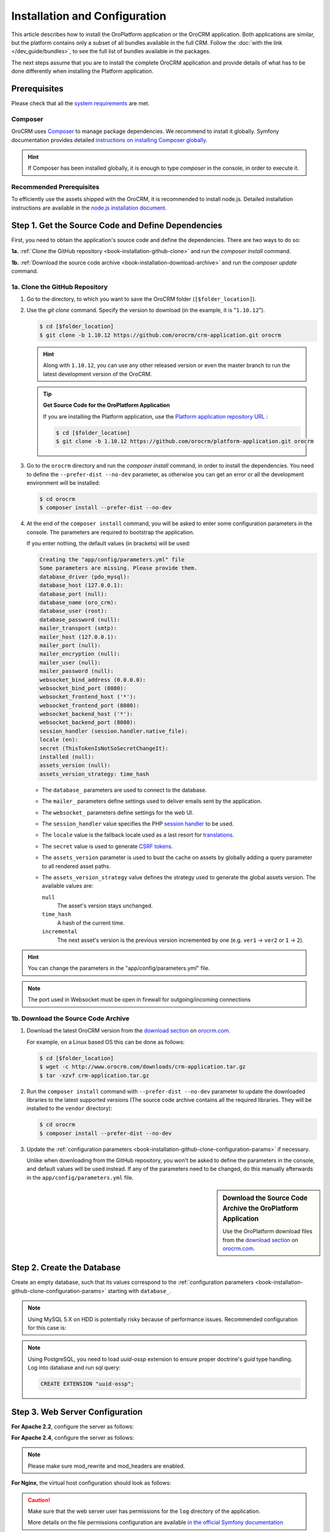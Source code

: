 .. index::
    single: Installation
    single: OroCRM Application; Installation
    single: Platform Application; Installation

Installation and Configuration
==============================

This article describes how to install the OroPlatform application or the OroCRM application. Both
applications are similar, but the platform contains only a subset of all bundles available in the
full CRM. Follow the :doc:`with the link </dev_guide/bundles>`, to see the full list of bundles available in the packages.

The next steps assume that you are to install the complete OroCRM application and provide details of what has to
be done differently when installing the Platform application.



Prerequisites
-------------

Please check that all the `system requirements`_ are met.

Composer
~~~~~~~~

OroCRM uses `Composer`_ to manage package dependencies. We recommend to install it globally. Symfony documentation
provides detailed `instructions on installing Composer globally`_.

.. hint::

    If Composer has been installed globally, it is enough to type *composer* in the console, in order to execute it.

Recommended Prerequisites
~~~~~~~~~~~~~~~~~~~~~~~~~

To efficiently use the assets shipped with the OroCRM, it is recommended to install node.js. Detailed installation
instructions are available in the `node.js installation document`_.

Step 1. Get the Source Code and Define Dependencies
---------------------------------------------------

First, you need to obtain the application's source code and define the dependencies. There are two ways to do so:

**1a.** :ref:`Clone the GitHub repository <book-installation-github-clone>` and run the *composer install* command.

**1b.** :ref:`Download the source code archive <book-installation-download-archive>` and run the *composer update* command.


.. _book-installation-github-clone:
.. _clone-the-github-repository:

1a. Clone the GitHub Repository
~~~~~~~~~~~~~~~~~~~~~~~~~~~~~~~

#. Go to the directory, to which you want to save the OroCRM folder (``[$folder_location]``).

#. Use the *git clone* command. Specify the version to download (in the example, it is "``1.10.12``").

   .. code-block:: bash

       $ cd [$folder_location]
       $ git clone -b 1.10.12 https://github.com/orocrm/crm-application.git orocrm

   .. hint::

       Along with ``1.10.12``, you can use any other released version or even the master branch to run
       the latest development version of the OroCRM.

   .. tip::

       **Get Source Code for the OroPlatform Application**

       If you are installing the Platform application, use the `Platform application repository URL`_ :

       .. code-block:: bash

           $ cd [$folder_location]
           $ git clone -b 1.10.12 https://github.com/orocrm/platform-application.git orocrm

#. Go to the ``orocrm`` directory and run the *composer install* command, in order to install the
   dependencies. You need to define the ``--prefer-dist --no-dev`` parameter, as otherwise you can
   get an error or all the development environment will be installed:

   .. code-block:: bash

       $ cd orocrm
       $ composer install --prefer-dist --no-dev

   .. _book-installation-github-clone-configuration-params:
   .. _configuration-parameters:

#. At the end of the ``composer install`` command, you will be asked to enter some configuration
   parameters in the console. The parameters are required to bootstrap the application.

   If you enter nothing, the default values (in brackets) will be used:

   .. code-block:: text

       Creating the "app/config/parameters.yml" file
       Some parameters are missing. Please provide them.
       database_driver (pdo_mysql):
       database_host (127.0.0.1):
       database_port (null):
       database_name (oro_crm):
       database_user (root):
       database_password (null):
       mailer_transport (smtp):
       mailer_host (127.0.0.1):
       mailer_port (null):
       mailer_encryption (null):
       mailer_user (null):
       mailer_password (null):
       websocket_bind_address (0.0.0.0):
       websocket_bind_port (8080):
       websocket_frontend_host ('*'):
       websocket_frontend_port (8080):
       websocket_backend_host ('*'):
       websocket_backend_port (8080):
       session_handler (session.handler.native_file):
       locale (en):
       secret (ThisTokenIsNotSoSecretChangeIt):
       installed (null):
       assets_version (null):
       assets_version_strategy: time_hash

   - The ``database_`` parameters are used to connect to the database.

   - The ``mailer_`` parameters define settings used to deliver emails sent by the application.

   - The ``websocket_`` parameters define settings for the web UI.

   - The ``session_handler`` value specifies the PHP `session handler`_ to be used.

   - The ``locale`` value is the fallback locale used as a last resort for `translations`_.

   - The ``secret`` value is used to generate `CSRF tokens`_.

   - The ``assets_version`` parameter is used to bust the cache on assets by globally adding a
     query parameter to all rendered asset paths.

   - The ``assets_version_strategy`` value defines the strategy used to generate the global assets
     version. The available values are:

     ``null``
         The asset's version stays unchanged.

     ``time_hash``
        A hash of the current time.

     ``incremental``
         The next asset's version is the previous version incremented by one (e.g. ``ver1`` ->
         ``ver2`` or ``1`` -> ``2``).

.. hint ::

    You can change the parameters in the "app/config/parameters.yml" file.

.. note::

    The port used in Websocket must be open in firewall for outgoing/incoming connections

.. _book-installation-download-archive:

1b. Download the Source Code Archive
~~~~~~~~~~~~~~~~~~~~~~~~~~~~~~~~~~~~

#. Download the latest OroCRM version from the `download section`_ on `orocrm.com`_.

   For example, on a Linux based OS this can be done as follows:

   .. code-block:: bash

       $ cd [$folder_location]
       $ wget -c http://www.orocrm.com/downloads/crm-application.tar.gz
       $ tar -xzvf crm-application.tar.gz

#. Run the ``composer install`` command with ``--prefer-dist --no-dev`` parameter to update the
   downloaded libraries to the latest supported versions (The source code archive contains all the
   required libraries. They will be installed to the ``vendor`` directory):

   .. code-block:: bash

       $ cd orocrm
       $ composer install --prefer-dist --no-dev

#. Update the :ref:`configuration parameters <book-installation-github-clone-configuration-params>`
   if necessary.

   Unlike when downloading from the GitHub repository, you won't be asked to define the parameters
   in the console, and default values will be used instead. If any of the parameters need to be
   changed, do this manually afterwards in the ``app/config/parameters.yml`` file.


.. sidebar::  Download the Source Code Archive the OroPlatform Application

    Use the OroPlatform download files from the `download section`_ on `orocrm.com`_.


.. _configure-the-database:

Step 2. Create the Database
---------------------------

Create an empty database, such that its values correspond to the
:ref:`configuration parameters <book-installation-github-clone-configuration-params>` starting with
``database_``.

.. note::

    Using MySQL 5.X on HDD is potentially risky because of performance issues. Recommended configuration for this case
    is:

    .. code-block:: ini
        :linenos:

        innodb_file_per_table = 0
        wait_timeout = 28800

    .. seealso::

        See `optimizing InnoDB Disk I/O`_ for more information.

.. note::

    Using PostgreSQL, you need to load `uuid-ossp` extension to ensure proper doctrine's `guid` type handling.
    Log into database and run sql query:

    .. code-block:: sql

        CREATE EXTENSION "uuid-ossp";

.. _step-3-configure-the-webserver:

Step 3. Web Server Configuration
--------------------------------

**For Apache 2.2**, configure the server as follows:

.. code-block:: apache
    :linenos:

    <VirtualHost *:80>
        ServerName orocrm.example.com

        DirectoryIndex app.php
        DocumentRoot [$folder_location]}/orocrm/web
        <Directory  [$folder_location]}/orocrm/web>
            # enable the .htaccess rewrites
            AllowOverride All
            Order allow,deny
            Allow from All
        </Directory>

        ErrorLog /var/log/apache2/orocrm_error.log
        CustomLog /var/log/apache2/orocrm_access.log combined
    </VirtualHost>

**For Apache 2.4**, configure the server as follows:

.. code-block:: apache
    :linenos:

    <VirtualHost *:80>
        ServerName orocrm.example.com

        DirectoryIndex app.php
        DocumentRoot [$folder_location]}/orocrm/web
        <Directory  [$folder_location]}/orocrm/web>
            # enable the .htaccess rewrites
            AllowOverride All
            Require all granted
        </Directory>

        ErrorLog /var/log/apache2/orocrm_error.log
        CustomLog /var/log/apache2/orocrm_access.log combined
    </VirtualHost>

.. note::
    Please make sure mod_rewrite and mod_headers are enabled.


**For Nginx**, the virtual host configuration should look as follows:

.. code-block:: nginx
    :linenos:

    server {
        server_name orocrm.example.com;
        root  [$folder_location]}/orocrm/web;

        location / {
            # try to serve file directly, fallback to app.php
            try_files $uri /app.php$is_args$args;
        }

        location ~ ^/(app|app_dev|config|install)\.php(/|$) {
	    fastcgi_pass 127.0.0.1:9000;
	    # or
            # fastcgi_pass unix:/var/run/php5-fpm.sock;
            fastcgi_split_path_info ^(.+\.php)(/.*)$;
            include fastcgi_params;
            fastcgi_param SCRIPT_FILENAME $document_root$fastcgi_script_name;
            fastcgi_param HTTPS off;
        }

        error_log /var/log/nginx/orocrm_error.log;
        access_log /var/log/nginx/orocrm_access.log;
    }

.. caution::

    Make sure that the web server user has permissions for the ``log`` directory of the application.

    More details on the file permissions configuration are available
    `in the official Symfony documentation`_


**PHP-FPM Configuration**, the example of the PHP-FPM configuration is the following:

.. code-block:: ini
    :linenos:

    [www]
    listen = 127.0.0.1:9000
    ; or
    ; listen = /var/run/php5-fpm.sock

    listen.allowed_clients = 127.0.0.1

    pm = dynamic
    pm.max_children = 128
    pm.start_servers = 8
    pm.min_spare_servers = 4
    pm.max_spare_servers = 8
    pm.max_requests = 512

    catch_workers_output = yes

.. note:: Make sure that options ``fastcgi_pass`` for Nginx and ``listen`` for PHP-FPM are configured accordingly.

**PHP Optimization**, please install Opcache php-extention. Here is a configuration example:

.. code-block:: text

  zend_extension=opcache.so
  opcache.enable=1
  opcache.memory_consumption=256
  opcache.interned_strings_buffer=8
  opcache.max_accelerated_files=11000
  opcache.fast_shutdown=1

Multiple PHP Versions
~~~~~~~~~~~~~~~~~~~~~

If you have multiple PHP versions installed, you should configure which of these binaries the application will use when
executing CLI commands:

**For Apache**

When using Apache, use the *SetEnv* directive to set the value for the "ORO_PHP_PATH"
environment variable:

    .. code-block:: apache

        SetEnv ORO_PHP_PATH c:\OpenServer\modules\php\PHP-5.4\

**For Nginx**

With Nginx, you have to use the *fastcgi_param* option to achieve the same:

    .. code-block:: nginx

        fastcgi_param ORO_PHP_PATH /usr/local/bin/php


Step 4. Add "orocrm.example.com" to the "hosts" or "DNS" file
-------------------------------------------------------------

Add the "orocrm.example.com" hostname to your DNS or hosts file.

For example, your "/etc/hosts" file on a Linux system may look like this:

    .. code-block:: text

        127.0.0.1 orocrm.example.com


Step 5. Run the Installation Script and Launch the Application
--------------------------------------------------------------

Now, you can run the installation script which checks your system requirements, performs migrations and sets up the
database tables.
-
You can run the install script in two ways:

5a. :ref:`Use the installation wizard in a web browser <book-installation-wizard>`.

5b. :ref:`Run the console installation command <book-installation-command>`.

While the use of the installation wizard is easier and more straightforward, running installation from the console
provides some additional flexibility as described in the relevant section below.

.. _book-installation-wizard:

5a. Start the Wizard
~~~~~~~~~~~~~~~~~~~~

- Open a browser.

- Enter "http://orocrm.example.com/install.php" in the address bar

.. _a-1-check-system-requirements:

#. **Check System Requirements**

   - Click the :guilabel:`Begin installation` button.

   - The installation wizard will check the system configuration:

     .. image:: /images/book/installation/wizard-1.png

   - Fix any issues that have been discovered and refresh the page.

   - When your system configuration meets the OroCRM requirements, click :guilabel:`Next`.

   .. _a-2-configuration:

#. **Configuration**

   - In the emerged page, specify the application configuration. The values defined in the
     :ref:`configuration parameters <book-installation-github-clone-configuration-params>` will be
     filled in automatically, but they can be changed.

     .. image:: /images/book/installation/wizard-2.png

   - When all the settings are correct, click :guilabel:`Next`.

   .. _a-3-database-initialization:

#. **Database Initialization**

   The database initialization will start automatically, as soon as you have clicked :guilabel:`Next`
   at the end of the previous step:

   .. image:: /images/book/installation/wizard-3.png

   .. hint::

       If something goes wrong and a failure occurs, you can check error logs in the ``app/logs/oro_install.log``
       file. Fix the errors, click the :guilabel:`Back` button and repeat.

   .. _a-4-administration-setup:

#. **Administration Setup**

   - Define the administrative data such as the company name and administrator's credentials:

     .. image:: /images/book/installation/wizard-4.png

   - Check the *"Load Sample Data"* box if you need the Sample Data.

   - Click the :guilabel:`Install` button.

   .. _a-5-finalization:

#. **Finalization**

   The installation will head for completion, as soon as you have clicked :guilabel:`Install` at the end of the
   previous phase.

   .. image:: /images/book/installation/wizard-5.png

   .. hint::

       If something goes wrong and a failure occurs, you can check error logs in the orocrm/app/logs/oro_install. Fix the
       errors, click :guilabel:`Back` button and repeat.

   .. _a-6-launch-the-application:

#. **Launch the Application**

   - The *"Finish"* page will appear

     .. image:: /images/book/installation/wizard-6.png


   - Click :guilabel:`Launch Application` and enjoy OroCRM capabilities for your business.


.. _book-installation-command:

5b. Using the Installation Command
~~~~~~~~~~~~~~~~~~~~~~~~~~~~~~~~~~

Another way to run the installation script is with the *oro:install* command in the console.  

.. warning:: To avoid access permissions issues, please review the Symfony `Setting up or Fixing File Permissions <http://symfony.com/doc/current/setup/file_permissions.html>`_ guide before running any commands. On top of that, consider running the command(s) below with `sudo -u [web server user name]` prefix.

The "--env=prod" parameter must be defined, as otherwise the development environment will be installed.

.. code-block:: bash

    $ php app/console oro:install --env=prod


The Installation is a four step process:

#. The system requirements are checked. The setup process terminates if any of the requirements are not fulfilled.
#. The database and all caches are reset.
#. The initial data (i.e. migrations, workflow definitions and fixture data) are loaded and executed.
#. The assets are dumped, RequireJS is initialized.

If you invoke the command without any arguments, you will be asked to enter some values for certain configuration
options:

======================== =======================================================
Option                   Description
======================== =======================================================
``--company-short-name`` Company short name
------------------------ -------------------------------------------------------
``--company-name``       Company name
------------------------ -------------------------------------------------------
``--user-name``          User name
------------------------ -------------------------------------------------------
``--user-email``         User email
------------------------ -------------------------------------------------------
``--user-firstname``     User first name
------------------------ -------------------------------------------------------
``--user-lastname``      User last name
------------------------ -------------------------------------------------------
``--user-password``      User password
------------------------ -------------------------------------------------------
``--force``              Force installation
------------------------ -------------------------------------------------------
``--sample-data``        Determines whether sample data need to be loaded or not
======================== =======================================================

If the system configuration doesn't meet the requirements, the *install* command will notify you about it. Fix the
issues and run the command once again.

If other problems occur, you can see the details in ``app/logs/oro_install.log`` file.

.. hint::

    Normally, the installation process is terminated if it detects an already-existing
    installation. Use the "--force" option to overwrite an existing installation,
    e.g. during your development process.

.. hint::

    After the installation finished do not forget to run ``php app/console oro:api:doc:cache:clear``
    to warm-up the API documentation cache. This process may take several minutes.

Customizing the Installation Process
~~~~~~~~~~~~~~~~~~~~~~~~~~~~~~~~~~~~

You can customize the installation process in several ways:

- :ref:`Execute custom migrations <execute-custom-migrations>`.

- :ref:`Load custom data fixtures <load-custom-data-fixtures>`.

.. _execute-custom-migrations:

Execute Custom Migrations
"""""""""""""""""""""""""

You can create your own migrations that can be executed during the installation.
A migration is a class which implements the :class:`Oro\\Bundle\\MigrationBundle\\Migration\\Migration` interface:

.. code-block:: php
    :linenos:

    // src/Acme/DemoBundle/Migration/CustomMigration.php
    namespace Acme\DemoBundle\Migration;

    use Doctrine\DBAL\Schema\Schema;
    use Oro\Bundle\MigrationBundle\Migration\Migration;
    use Oro\Bundle\MigrationBundle\Migration\QueryBag;

    class CustomMigration implements Migration
    {
        public function up(Schema $schema, QueryBag $queries)
        {
            // ...
        }
    }

In the :method:`Oro\\Bundle\\MigrationBundle\\Migration\\Migration::up`,
you can modify the database schema and/or add additional SQL queries that
are executed before and after the schema changes.

The :class:`Oro\\Bundle\\MigrationBundle\\Migration\\Loader\\MigrationsLoader`
dispatches two events when migrations are being executed, *oro_migration.pre_up*
and *oro_migration.post_up*. You can listen to either event and register
your own migrations in your event listener. Use the
:method:`Oro\\Bundle\\MigrationBundle\\Event\\MigrationEvent::addMigration` method
of the passed event instance to register your custom migrations:

.. code-block:: php
    :linenos:

    // src/Acme/DemoBundle/EventListener/RegisterCustomMigrationListener.php
    namespace Acme\DemoBundle\EventListener;

    use Acme\DemoBundle\Migration\CustomMigration;
    use Oro\Bundle\MigrationBundle\Event\PostMigrationEvent;
    use Oro\Bundle\MigrationBundle\Event\PreMigrationEvent;

    class RegisterCustomMigrationListener
    {
        // listening to the oro_migration.pre_up event
        public function preUp(PreMigrationEvent $event)
        {
            $event->addMigration(new CustomMigration());
        }

        // listening to the oro_migration.post_up event
        public function postUp(PostMigrationEvent $event)
        {
            $event->addMigration(new CustomMigration());
        }
    }

.. tip::

    You can learn more about `custom event listeners`_ in the Symfony documentation.

Migrations registered in the *oro_migration.pre_up* event are executed
before the *main* migrations while migrations registered in the *oro_migration.post_up*
event are executed after the *main* migrations have been processed.

.. _load-custom-data-fixtures:

Load Custom Data Fixtures
*************************

To load your own data fixtures, you'll need to implement Doctrine's *"FixtureInterface"*:

.. code-block:: php
    :linenos:

    // src/Acme/DemoBundle/Migrations/Data/ORM/CustomFixture.php
    namespace Acme\DemoBundle\Migrations\Data\ORM;

    use Doctrine\Common\DataFixtures\FixtureInterface;
    use Doctrine\Common\Persistence\ObjectManager;

    class CustomFixture implements FixtureInterface
    {
        public function load(ObjectManager $manager)
        {
            // ...
        }
    }

.. caution::

    Your data fixture classes must reside in the *"Migrations/Data/ORM"* sub-directory
    of your bundle to be loaded automatically during the installation.

.. tip::

    Read the `documentation`_ to learn more about the Doctrine Data Fixtures
    extension.

Activating Background Tasks
---------------------------

To launch scheduled execution of the operations required by the Oro application, set up a 
cron command with the `oro:cron` CLI command as an application entry point (see the sample configuration below).

.. code-block:: text

    */1 * * * * /path/to/php [$folder_location]/orocrm/app/console oro:cron --env=prod > /dev/null
    
.. seealso::

    You can also create your own commands that are executed in the background at certain times.
    Read more about it in the :doc:`chapter about executing cron commands </admin_guide/monitoring/cron>`.

Time consuming or blocking tasks should usually be performed in the background to aviod negative impact on the application response time. For example, the OroPlatform uses the `MessageQueueComponent`_
together with `MessageQueueBundle`_ to asynchronously run maintenance tasks. Ensure that one or more consumers are always running:

.. code-block:: text

    /path/to/php [$folder_location]/orocrm/app/console oro:message-queue:consume --env=prod > /dev/null

.. seealso::

    To ensure that required number of consumers keeps running, set up a supervisor.
    Here is `example of supervisord configuration <https://github.com/orocrm/platform/tree/master/src/Oro/Bundle/MessageQueueBundle#supervisord>`_.

Updating OroPlatform to OroCRM
------------------------------

If are not sure whether or not you need the full OroCRM application, you can start
with the OroPlatform application and upgrade it by installing the "oro/crm" package using Composer:

    .. code-block:: bash

        $ composer require oro/crm


.. _`Composer`: http://getcomposer.org/
.. _`instructions on installing Composer globally`: http://symfony.com/doc/current/dev_guide/cookbook/composer.html
.. _`its documentation`: https://getcomposer.org/doc/
.. _`node.js installation document`: https://nodejs.org/en/download/
.. _`GitHub repository`: https://github.com/orocrm/crm-application
.. _`Platform application repository URL`: https://github.com/orocrm/platform-application
.. _`download section`: http://www.orocrm.com/download
.. _`session handler`: http://symfony.com/doc/current/components/http_foundation/session_configuration.html#save-handlers
.. _`translations`: http://symfony.com/doc/current/components/translation/introduction.html
.. _`CSRF tokens`: http://symfony.com/doc/current/dev_guide/cookbook/security/csrf_in_login_form.html
.. _`orocrm.com`:  http://www.orocrm.com/
.. _`optimizing InnoDB Disk I/O`: http://dev.mysql.com/doc/refman/5.6/en/optimizing-innodb-diskio.html
.. _`in the official Symfony documentation`: http://symfony.com/doc/current/book/installation.html#book-installation-permissions
.. _`Configuring a Web Server`: http://symfony.com/doc/current/dev_guide/cookbook/configuration/web_server_configuration.html
.. _`Symfony Cookbook`: http://symfony.com/doc/current/dev_guide/cookbook/index.html
.. _`custom event listeners`: http://symfony.com/doc/current/dev_guide/cookbook/service_container/event_listener.html
.. _`documentation`: https://github.com/doctrine/data-fixtures/blob/master/README.md
.. _`MessageQueueBundle`: https://github.com/orocrm/platform/tree/master/src/Oro/Bundle/MessageQueueBundle
.. _`MessageQueueComponent`: https://github.com/orocrm/platform/tree/master/src/Oro/Component/MessageQueue
.. _`system requirements`: http://www.orocrm.com/documentation/index/current/system-requirements
